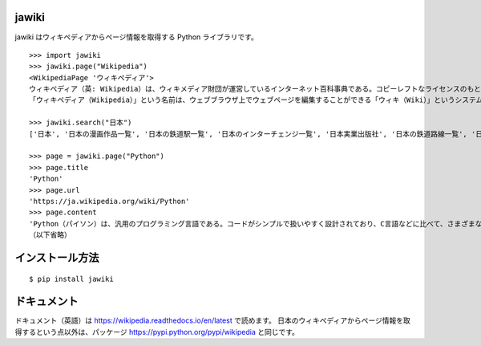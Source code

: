 jawiki
--------

jawiki はウィキペディアからページ情報を取得する Python ライブラリです。

::

  >>> import jawiki
  >>> jawiki.page("Wikipedia")
  <WikipediaPage 'ウィキペディア'>
  ウィキペディア（英: Wikipedia）は、ウィキメディア財団が運営しているインターネット百科事典である。コピーレフトなライセンスのもと、サイトにアクセス可能な誰もが無料で自由に編集に参加できる。世界の各言語で展開されている。
  「ウィキペディア（Wikipedia）」という名前は、ウェブブラウザ上でウェブページを編集することができる「ウィキ（Wiki）」というシステムを使用した「百科事典」（英: Encyclopedia）であることに由来する造語である。設立者の1人であるラリー・サンガーにより命名された。

  >>> jawiki.search("日本")
  ['日本', '日本の漫画作品一覧', '日本の鉄道駅一覧', '日本のインターチェンジ一覧', '日本実業出版社', '日本の鉄道路線一覧', '日本の資格に関する一覧の一覧', '日本百名湯', '年度別日本公開映画', '日本の郵便番号']

  >>> page = jawiki.page("Python")
  >>> page.title
  'Python'
  >>> page.url
  'https://ja.wikipedia.org/wiki/Python'
  >>> page.content
  'Python（パイソン）は、汎用のプログラミング言語である。コードがシンプルで扱いやすく設計されており、C言語などに比べて、さまざまなプログラムを分かりやすく、少ないコード行数で書けるといった特徴がある。\n\n\n== 概要 ==\n文法を極力単純化してコードの可読性を高め、読みやすく、また書きやすくしてプログラマの作業性とコードの信頼性を高めることを重視してデザインされた、汎用の高水準言語である。反面、実行速度はCに比べて犠牲にされている。\n核となる本体部分は必要最小限に抑えられている。一方で豊富で大規模な文書 (document) や、さまざまな領域に対応する大規模な標準ライブラリやサードパーティ製のライブラリが提供され、本体にない機能はその都度呼び出して使用する。またPythonは多くのハードウェアとOS (プラットフォーム) に対応しており、複数のプログラミングパラダイムに対応している。
  （以下省略）


インストール方法
-----------------

::

  $ pip install jawiki


ドキュメント
-----------------

ドキュメント（英語）は https://wikipedia.readthedocs.io/en/latest で読めます。
日本のウィキペディアからページ情報を取得するという点以外は、パッケージ
https://pypi.python.org/pypi/wikipedia
と同じです。
